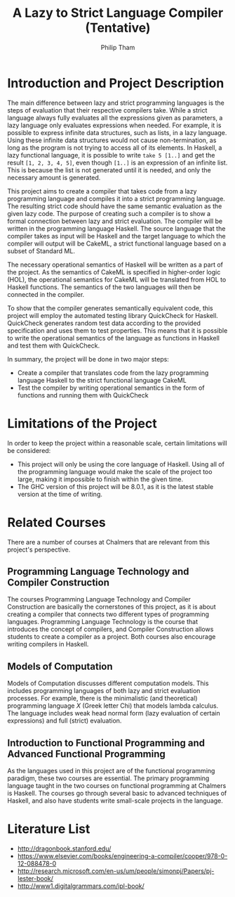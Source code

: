 #+AUTHOR:Philip Tham
#+TITLE:A Lazy to Strict Language Compiler (Tentative)
#+OPTIONS: toc:nil
#+LATEX_CLASS: article
#+LATEX_HEADER: \usepackage{fontenc}

\newpage

* Introduction and Project Description

The main difference between lazy and strict programming languages is the steps
of evaluation that their respective compilers take. While a strict language
always fully evaluates all the expressions given as parameters, a lazy language
only evaluates expressions when needed. For example, it is possible to express
infinite data structures, such as lists, in a lazy language. Using these
infinite data structures would not cause non-termination, as long as the
program is not trying to access all of its elements. In Haskell, a lazy
functional language, it is possible to write \texttt{take 5 [1..]} and get the
result \texttt{[1, 2, 3, 4, 5]}, even though \texttt{[1..]} is
an expression of an infinite list. This is because the list is not generated
until it is needed, and only the necessary amount is generated.

This project aims to create a compiler that takes code from a lazy programming
language and compiles it into a strict programming language. The resulting
strict code should have the same semantic evaluation as the given lazy code. 
The purpose of creating such a compiler is to show a formal connection between
lazy and strict evaluation. The compiler will be written in the programming
language Haskell. The source language that the compiler takes as input will be
Haskell and the target language to which the compiler will
output will be CakeML, a strict functional language based on a subset of
Standard ML.

The necessary operational semantics of Haskell will be written as a part of the
project. As the semantics of CakeML is specified in higher-order logic (HOL),
the operational semantics for CakeML will be translated from HOL to Haskell
functions. The semantics of the two languages will then be connected in the
compiler.

To show that the compiler generates semantically equivalent code, this project
will employ the automated testing library QuickCheck for Haskell. QuickCheck
generates random test data according to the provided specification and uses them
to test properties. This means that it is possible to write the operational
semantics of the language as functions in Haskell and test them with QuickCheck.

In summary, the project will be done in two major steps:
+ Create a compiler that translates code from the lazy programming language Haskell to the strict functional language CakeML
+ Test the compiler by writing operational semantics in the form of functions and running them with QuickCheck


* Limitations of the Project

In order to keep the project within a reasonable scale, certain limitations
will be considered:

+ This project will only be using the core language of Haskell. Using all of the programming language would make the scale of the project too large, making it impossible to finish within the given time.
+ The GHC version of this project will be 8.0.1, as it is the latest stable version at the time of writing.


* Related Courses
There are a number of courses at Chalmers that are relevant from this
project's perspective.

** Programming Language Technology and Compiler Construction
The courses Programming Language Technology and Compiler Construction are
basically the cornerstones of this project, as it is about creating a compiler
that connects two different types of programming languages. Programming
Language Technology is the course that introduces the concept of compilers,
and Compiler Construction allows students to create a compiler as a project.
Both courses also encourage writing compilers in Haskell.

** Models of Computation
Models of Computation discusses different computation models. This includes
programming languages of both lazy and strict evaluation processes. For example,
there is the minimalistic (and theoretical) programming language /X/ (Greek 
letter Chi) that models lambda calculus. The language includes weak head normal
form (lazy evaluation of certain expressions) and full (strict) evaluation.

** Introduction to Functional Programming and Advanced Functional Programming
As the languages used in this project are of the functional programming
paradigm, these two courses are essential. The primary programming language 
taught in the two courses on functional programming at Chalmers is Haskell.
The courses go through several basic to advanced techniques of Haskell,
and also have students write small-scale projects in the language.



* Literature List
+ http://dragonbook.stanford.edu/
+ https://www.elsevier.com/books/engineering-a-compiler/cooper/978-0-12-088478-0
+ http://research.microsoft.com/en-us/um/people/simonpj/Papers/pj-lester-book/
+ http://www1.digitalgrammars.com/ipl-book/
